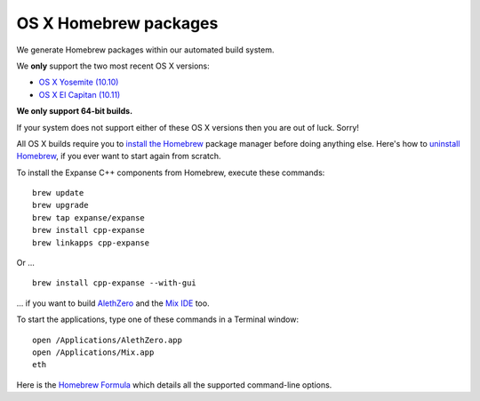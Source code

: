 
OS X Homebrew packages
--------------------------------------------------------------------------------

We generate Homebrew packages within our automated build system.

We **only** support the two most recent OS X versions:

- `OS X Yosemite (10.10) <https://en.wikipedia.org/wiki/OS_X_Yosemite>`_
- `OS X El Capitan (10.11) <https://en.wikipedia.org/wiki/OS_X_El_Capitan>`_

**We only support 64-bit builds.**

If your system does not support either of these OS X versions then you
are out of luck.  Sorry!

All OS X builds require you to `install the Homebrew <http://brew.sh>`_
package manager before doing anything else.  Here's how to `uninstall Homebrew
<https://github.com/Homebrew/homebrew/blob/master/share/doc/homebrew/FAQ.md#how-do-i-uninstall-homebrew>`_,
if you ever want to start again from scratch.  

To install the Expanse C++ components from Homebrew, execute these commands: ::

    brew update
    brew upgrade
    brew tap expanse/expanse
    brew install cpp-expanse
    brew linkapps cpp-expanse

Or ... ::

    brew install cpp-expanse --with-gui

... if you want to build
`AlethZero <https://github.com/expanse-org/alethzero>`_ and
the `Mix IDE <https://github.com/expanse-org/wiki/wiki/Mix:-The-DApp-IDE>`_ too.

To start the applications, type one of these commands in a Terminal window: ::

    open /Applications/AlethZero.app
    open /Applications/Mix.app
    eth

Here is the `Homebrew Formula
<https://github.com/expanse-org/homebrew-expanse/blob/master/cpp-expanse.rb>`_
which details all the supported command-line options.
